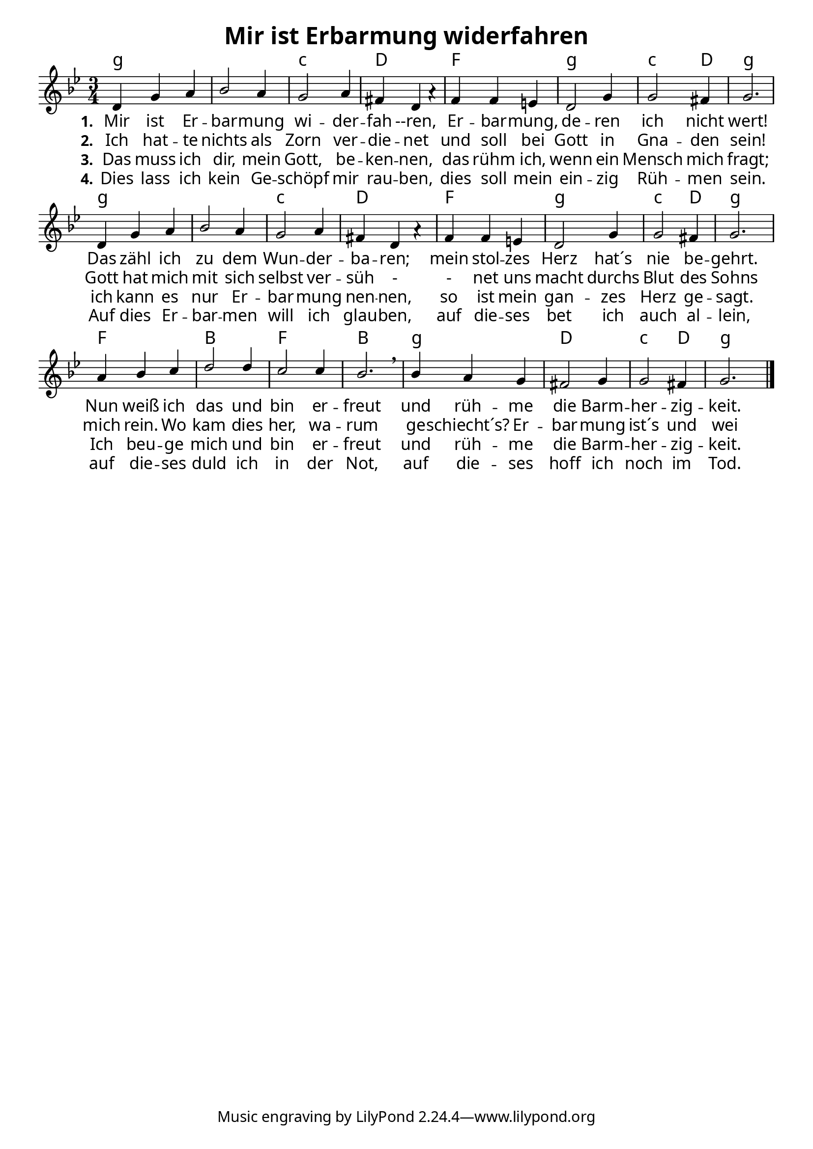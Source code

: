 \header{
	title = "Mir ist Erbarmung widerfahren"
}
\version "2.16.2"

\paper {
  #(set-paper-size "a4")
  margin=1.5\in
    fonts = #
    (make-pango-font-tree
     "Source Sans Pro Semibold"
     "MS Shell Dlg 2"
     "8514oem"
     (/ (* staff-height pt) 2.5))
  }
\layout {
  indent = #0
  \context {
    \Score
    \remove "Bar_number_engraver"
  }
}

\score {
  
  <<
    
    \chords {
\set chordNameLowercaseMinor = ##t
\set chordChanges = ##t
 \time 3/4
\germanChords

    g2.:min 
    g2.:min
    c2.:min
    d2.f2.
    g2.:min
    c2:min d4 g2.:min
    g2.:min 
    g2.:min
    c2.:min
    d2.f2.
    g2.:min
    c2:min d4 g2.:min
    f2. bes2. f2. bes2.
    g2.:min
    d2. c2:min d4
    g2.:min
    
  
  }
  
   \new Staff <<
   \new Voice = "sopran"
    \relative c' {
      \time 3/4
      \key g \minor  
      \voiceOne
      
      d4 g4 a4 |
      bes2 a4 
      g2 a4 |
      fis4 d4 a'4\rest |
      f4 f4 e4 |
      d2 g4 
      g2 fis4 |
      g2.|
      d4 g4 a4 |
      bes2 a4 
      g2 a4 |
      fis4 d4 a'4\rest |
      f4 f4 e4 |
      d2 g4 
      g2 fis4 |
      g2.|
      a4 bes4 c4 |
      d2 d4 
      c2 c4 |
      bes2. \breathe|
      bes4 a4 g4 |
      fis2 g4 
      g2 fis4|
      g2.
      \bar "|."    
      
      
    }
    
   \new Lyrics \lyricsto "sopran" {  
     
     \set stanza = "1."
     
     Mir ist Er -- bar -- mung wi -- der -- fah --ren,
     Er -- bar -- mung, de -- ren ich nicht wert!
     Das zähl ich zu dem Wun -- der -- ba -- ren;
     mein stol -- zes Herz hat´s nie be -- gehrt.
     Nun weiß ich das und bin er -- freut
     und rüh -- me die Barm -- her -- zig -- keit.

  }
  
\new Lyrics \lyricsto "sopran" {
  
  \set stanza = "2."
  
  Ich hat -- te nichts als Zorn ver -- die -- net
  und soll bei Gott in Gna -- den sein!
  Gott hat mich mit sich selbst ver -- süh -
  - net
  uns macht durchs Blut des Sohns mich rein.
  Wo kam dies her, wa -- rum ge -- schiecht´s?
  Er -- bar -- mung ist´s und wei -- ter nichts. 
    
  }
  
\new Lyrics \lyricsto "sopran" {
  
  \set stanza = "3."
   
   Das muss ich dir, mein Gott, be -- ken -- nen,
   das rühm ich, wenn ein Mensch mich fragt;
   ich kann es nur Er -- bar -- mung nen -- nen,
   so ist mein gan -- zes Herz ge -- sagt.
   Ich beu -- ge mich und bin er -- freut
   und rüh -- me die Barm -- her -- zig -- keit.
   
  }

\new Lyrics \lyricsto "sopran" {
  
  \set stanza = "4."
  
  Dies lass ich kein Ge -- schöpf mir rau -- ben,
  dies soll mein ein -- zig Rüh -- men sein.
  Auf dies Er -- bar -- men will ich glau -- ben,
  auf die -- ses bet ich auch al -- lein,
  auf die -- ses duld ich in der Not,
  auf die -- ses hoff ich noch im Tod.
  
  }


  
   
   >>
  
 
   
   
   
 
    
   >>
   
  }
				
  

   
   
   
   
  


